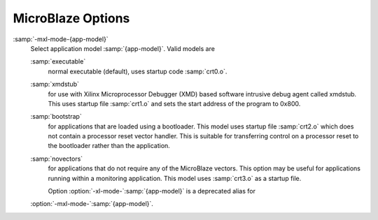 ..
  Copyright 1988-2022 Free Software Foundation, Inc.
  This is part of the GCC manual.
  For copying conditions, see the GPL license file

.. program:: MicroBlaze

.. _microblaze-options:

MicroBlaze Options
^^^^^^^^^^^^^^^^^^

.. index:: MicroBlaze Options

.. option:: -msoft-float

  Use software emulation for floating point (default).

.. option:: -mhard-float

  Use hardware floating-point instructions.

.. option:: -mmemcpy

  Do not optimize block moves, use ``memcpy``.

.. option:: -mno-clearbss

  This option is deprecated.  Use :option:`-fno-zero-initialized-in-bss` instead.

.. option:: -mcpu={cpu-type}

  Use features of, and schedule code for, the given CPU.
  Supported values are in the format :samp:`v{X}.{YY}.{Z}`,
  where :samp:`{X}` is a major version, :samp:`{YY}` is the minor version, and
  :samp:`{Z}` is compatibility code.  Example values are :samp:`v3.00.a`,
  :samp:`v4.00.b`, :samp:`v5.00.a`, :samp:`v5.00.b`, :samp:`v6.00.a`.

.. option:: -mxl-soft-mul

  Use software multiply emulation (default).

.. option:: -mxl-soft-div

  Use software emulation for divides (default).

.. option:: -mxl-barrel-shift

  Use the hardware barrel shifter.

.. option:: -mxl-pattern-compare

  Use pattern compare instructions.

.. option:: -msmall-divides

  Use table lookup optimization for small signed integer divisions.

.. option:: -mxl-stack-check

  This option is deprecated.  Use :option:`-fstack-check` instead.

.. option:: -mxl-gp-opt

  Use GP-relative ``.sdata`` / ``.sbss`` sections.

.. option:: -mxl-multiply-high

  Use multiply high instructions for high part of 32x32 multiply.

.. option:: -mxl-float-convert

  Use hardware floating-point conversion instructions.

.. option:: -mxl-float-sqrt

  Use hardware floating-point square root instruction.

.. option:: -mbig-endian

  Generate code for a big-endian target.

.. option:: -mlittle-endian

  Generate code for a little-endian target.

.. option:: -mxl-reorder

  Use reorder instructions (swap and byte reversed load/store).

:samp:`-mxl-mode-{app-model}`
  Select application model :samp:`{app-model}`.  Valid models are

  :samp:`executable`
    normal executable (default), uses startup code :samp:`crt0.o`.

  :samp:`xmdstub`
    for use with Xilinx Microprocessor Debugger (XMD) based
    software intrusive debug agent called xmdstub. This uses startup file
    :samp:`crt1.o` and sets the start address of the program to 0x800.

  :samp:`bootstrap`
    for applications that are loaded using a bootloader.
    This model uses startup file :samp:`crt2.o` which does not contain a processor
    reset vector handler. This is suitable for transferring control on a
    processor reset to the bootloader rather than the application.

  :samp:`novectors`
    for applications that do not require any of the
    MicroBlaze vectors. This option may be useful for applications running
    within a monitoring application. This model uses :samp:`crt3.o` as a startup file.

    Option :option:`-xl-mode-`:samp:`{app-model}` is a deprecated alias for
  :option:`-mxl-mode-`:samp:`{app-model}`.

.. option:: -mpic-data-is-text-relative

  Assume that the displacement between the text and data segments is fixed
  at static link time.  This allows data to be referenced by offset from start of
  text address instead of GOT since PC-relative addressing is not supported.

